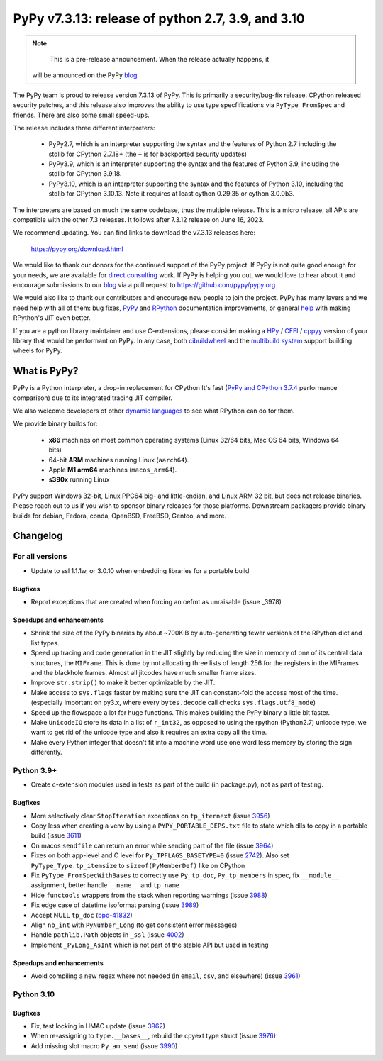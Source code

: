 ==================================================
PyPy v7.3.13: release of python 2.7, 3.9, and 3.10
==================================================

.. note::
     This is a pre-release announcement. When the release actually happens, it
  will be announced on the PyPy blog_


The PyPy team is proud to release version 7.3.13 of PyPy.
This is primarily a security/bug-fix release. CPython released security
patches, and this release also improves the ability to use type
specfifications via ``PyType_FromSpec`` and friends. There are also some
small speed-ups.

The release includes three different interpreters:

  - PyPy2.7, which is an interpreter supporting the syntax and the features of
    Python 2.7 including the stdlib for CPython 2.7.18+ (the ``+`` is for
    backported security updates)

  - PyPy3.9, which is an interpreter supporting the syntax and the features of
    Python 3.9, including the stdlib for CPython 3.9.18.

  - PyPy3.10, which is an interpreter supporting the syntax and the features of
    Python 3.10, including the stdlib for CPython 3.10.13. Note it requires at
    least cython 0.29.35 or cython 3.0.0b3.

The interpreters are based on much the same codebase, thus the multiple
release. This is a micro release, all APIs are compatible with the other 7.3
releases. It follows after 7.3.12 release on June 16, 2023.

We recommend updating. You can find links to download the v7.3.13 releases here:

    https://pypy.org/download.html

We would like to thank our donors for the continued support of the PyPy
project. If PyPy is not quite good enough for your needs, we are available for
`direct consulting`_ work. If PyPy is helping you out, we would love to hear about
it and encourage submissions to our blog_ via a pull request
to https://github.com/pypy/pypy.org

We would also like to thank our contributors and encourage new people to join
the project. PyPy has many layers and we need help with all of them: bug fixes,
`PyPy`_ and `RPython`_ documentation improvements, or general `help`_ with making
RPython's JIT even better.

If you are a python library maintainer and use C-extensions, please consider
making a HPy_ / CFFI_ / cppyy_ version of your library that would be performant
on PyPy. In any case, both `cibuildwheel`_ and the `multibuild system`_ support
building wheels for PyPy.

.. _`PyPy`: index.html
.. _`RPython`: https://rpython.readthedocs.org
.. _`help`: project-ideas.html
.. _CFFI: https://cffi.readthedocs.io
.. _cppyy: https://cppyy.readthedocs.io
.. _`multibuild system`: https://github.com/matthew-brett/multibuild
.. _`cibuildwheel`: https://github.com/joerick/cibuildwheel
.. _blog: https://pypy.org/blog
.. _HPy: https://hpyproject.org/
.. _was sponsored: https://www.pypy.org/posts/2022/07/m1-support-for-pypy.html
.. _direct consulting: https://www.pypy.org/pypy-sponsors.html
.. _has built: https://www.pypy.org/posts/2022/11/pypy-and-conda-forge.html

What is PyPy?
=============

PyPy is a Python interpreter, a drop-in replacement for CPython
It's fast (`PyPy and CPython 3.7.4`_ performance
comparison) due to its integrated tracing JIT compiler.

We also welcome developers of other `dynamic languages`_ to see what RPython
can do for them.

We provide binary builds for:

  * **x86** machines on most common operating systems
    (Linux 32/64 bits, Mac OS 64 bits, Windows 64 bits)

  * 64-bit **ARM** machines running Linux (``aarch64``).

  * Apple **M1 arm64** machines (``macos_arm64``).

  * **s390x** running Linux

PyPy support Windows 32-bit, Linux PPC64 big- and little-endian, and Linux ARM
32 bit, but does not release binaries. Please reach out to us if you wish to
sponsor binary releases for those platforms. Downstream packagers provide
binary builds for debian, Fedora, conda, OpenBSD, FreeBSD, Gentoo, and more.

.. _`PyPy and CPython 3.7.4`: https://speed.pypy.org
.. _`dynamic languages`: https://rpython.readthedocs.io/en/latest/examples.html

Changelog
=========

For all versions
----------------
- Update to ssl 1.1.1w, or 3.0.10 when embedding libraries for a portable build

Bugfixes
~~~~~~~~
- Report exceptions that are created when forcing an oefmt as unraisable (issue
  _3978)

Speedups and enhancements
~~~~~~~~~~~~~~~~~~~~~~~~~

- Shrink the size of the PyPy binaries by about ~700KiB by auto-generating
  fewer versions of the RPython dict and list types.
- Speed up tracing and code generation in the JIT slightly by reducing the size
  in memory of one of its central data structures, the ``MIFrame``. This is
  done by not allocating three lists of length 256 for the registers in the
  MIFrames and the blackhole frames. Almost all jitcodes have much smaller
  frame sizes.
- Improve ``str.strip()`` to make it better optimizable by the JIT.
- Make access to ``sys.flags`` faster by making sure the JIT can constant-fold
  the access most of the time. (especially important on py3.x, where every
  ``bytes.decode`` call checks ``sys.flags.utf8_mode``)
- Speed up the flowspace a lot for huge functions. This makes building the PyPy
  binary a little bit faster.
- Make ``UnicodeIO`` store its data in a list of ``r_int32``, as opposed to
  using the rpython (Python2.7) unicode type. we want to get rid of the unicode
  type and also it requires an extra copy all the time.
- Make every Python integer that doesn't fit into a machine word use one word
  less memory by storing the sign differently.


Python 3.9+
-----------

- Create c-extension modules used in tests as part of the build (in
  package.py), not as part of testing.

Bugfixes
~~~~~~~~
- More selectively clear ``StopIteration`` exceptions on ``tp_iternext`` (issue
  3956_)
- Copy less when creating a venv by using a ``PYPY_PORTABLE_DEPS.txt`` file to
  state which dlls to copy in a portable build (issue 3611_)
- On macos ``sendfile`` can return an error while sending part of the file
  (issue 3964_)
- Fixes on both app-level and C level for ``Py_TPFLAGS_BASETYPE=0`` (issue
  2742_). Also set ``PyType_Type.tp_itemsize`` to ``sizeof(PyMemberDef)`` like
  on CPython
- Fix ``PyType_FromSpecWithBases`` to correctly use ``Py_tp_doc``,
  ``Py_tp_members`` in spec, fix ``__module__`` assignment, better handle
  ``__name__`` and ``tp_name``
- Hide ``functools`` wrappers from the stack when reporting warnings (issue
  3988_)
- Fix edge case of datetime isoformat parsing (issue 3989_)
- Accept NULL ``tp_doc`` (bpo-41832_)
- Align ``nb_int`` with ``PyNumber_Long`` (to get consistent error messages)
- Handle ``pathlib.Path`` objects in ``_ssl`` (issue 4002_)
- Implement ``_PyLong_AsInt`` which is not part of the stable API but used in
  testing

Speedups and enhancements
~~~~~~~~~~~~~~~~~~~~~~~~~
- Avoid compiling a new regex where not needed (in ``email``, ``csv``, and
  elsewhere) (issue 3961_)

Python 3.10
-----------

Bugfixes
~~~~~~~~
- Fix, test locking in HMAC update (issue 3962_)
- When re-assigning to ``type.__bases__``, rebuild the cpyext type struct
  (issue 3976_)
- Add missing slot macro ``Py_am_send`` (issue 3990_)

.. _bpo-41832: https://bugs.python.org/issue41832
.. _2742: https://foss.heptapod.net/pypy/pypy/-/issues/2742
.. _3611: https://foss.heptapod.net/pypy/pypy/-/issues/3611
.. _3956: https://foss.heptapod.net/pypy/pypy/-/issues/3956
.. _3961: https://foss.heptapod.net/pypy/pypy/-/issues/3961
.. _3962: https://foss.heptapod.net/pypy/pypy/-/issues/3962
.. _3964: https://foss.heptapod.net/pypy/pypy/-/issues/3964
.. _3976: https://foss.heptapod.net/pypy/pypy/-/issues/3976
.. _3978: https://foss.heptapod.net/pypy/pypy/-/issues/3978
.. _3988: https://foss.heptapod.net/pypy/pypy/-/issues/3988
.. _3989: https://foss.heptapod.net/pypy/pypy/-/issues/3989
.. _3990: https://foss.heptapod.net/pypy/pypy/-/issues/3990
.. _4002: https://foss.heptapod.net/pypy/pypy/-/issues/4002

